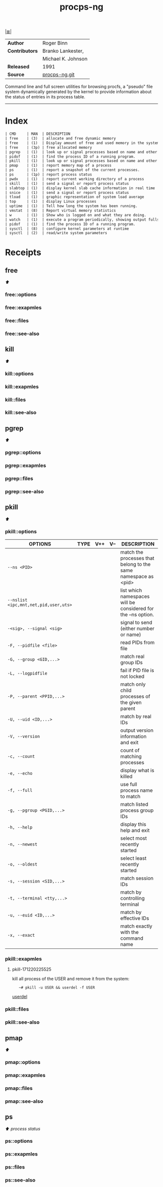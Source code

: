 # File          : cix-procps-ng.org
# Created       : <2015-11-02 Tue 01:14:54 GMT>
# Modified      : <2017-12-20 Wed 23:05:59 GMT> Sharlatan
# Author        : sharlatan
# Sinopsis      : System and process monitoring utilities.

#+OPTIONS: num:nil

[[file:../cix-main.org][|≣|]]
#+TITLE: procps-ng

|----------------+--------------------|
| *Author*       | Roger Binn         |
| *Contributors* | Branko Lankester,  |
|                | Michael K. Johnson |
| *Released*     | 1991               |
| *Source*       | [[https://gitlab.com/procps-ng/procps][procps-ng.git]]      |
|----------------+--------------------|

Command line and full screen utilities for browsing procfs, a "pseudo" file
system dynamically generated by the kernel to provide information about the
status of entries in its process table.
-----

* Index
#+BEGIN_SRC sh  :results output org replace :exports results
../cix-stat.sh mandoc procps-ng
#+END_SRC

#+RESULTS:
#+BEGIN_SRC org
| CMD     | MAN  | DESCRIPTION                                               |
| free    | (3)  | allocate and free dynamic memory                          |
| free    | (1)  | Display amount of free and used memory in the system      |
| free    | (3p) | free allocated memory                                     |
| pgrep   | (1)  | look up or signal processes based on name and other at... |
| pidof   | (1)  | find the process ID of a running program.                 |
| pkill   | (1)  | look up or signal processes based on name and other at... |
| pmap    | (1)  | report memory map of a process                            |
| ps      | (1)  | report a snapshot of the current processes.               |
| ps      | (1p) | report process status                                     |
| pwdx    | (1)  | report current working directory of a process             |
| skill   | (1)  | send a signal or report process status                    |
| slabtop | (1)  | display kernel slab cache information in real time        |
| snice   | (1)  | send a signal or report process status                    |
| tload   | (1)  | graphic representation of system load average             |
| top     | (1)  | display Linux processes                                   |
| uptime  | (1)  | Tell how long the system has been running.                |
| vmstat  | (8)  | Report virtual memory statistics                          |
| w       | (1)  | Show who is logged on and what they are doing.            |
| watch   | (1)  | execute a program periodically, showing output fullscreen |
| pidof   | (1)  | find the process ID of a running program.                 |
| sysctl  | (8)  | configure kernel parameters at runtime                    |
| sysctl  | (2)  | read/write system parameters                              |
#+END_SRC

* Receipts
** free                                                                         
[[Index][⬆]]
*** free::options
*** free::exapmles
*** free::files
*** free::see-also
** kill                                                                         
[[Index][⬆]]
*** kill::options
*** kill::exapmles
*** kill::files
*** kill::see-also
** pgrep                                                                        
[[Index][⬆]]
*** pgrep::options
*** pgrep::exapmles
*** pgrep::files
*** pgrep::see-also
** pkill                                                                        
[[Index][⬆]]
*** pkill::options
| OPTIONS                               | TYPE | V++ | V-- | DESCRIPTION                                                    |
|---------------------------------------+------+-----+-----+----------------------------------------------------------------|
| =--ns <PID>=                          |      |     |     | match the processes that belong to the same namespace as <pid> |
| =--nslist <ipc,mnt,net,pid,user,uts>= |      |     |     | list which namespaces will be considered for the --ns option.  |
| =-<sig>, --signal <sig>=              |      |     |     | signal to send (either number or name)                         |
| =-F, --pidfile <file>=                |      |     |     | read PIDs from file                                            |
| =-G, --group <GID,...>=               |      |     |     | match real group IDs                                           |
| =-L, --logpidfile=                    |      |     |     | fail if PID file is not locked                                 |
| =-P, --parent <PPID,...>=             |      |     |     | match only child processes of the given parent                 |
| =-U, --uid <ID,...>=                  |      |     |     | match by real IDs                                              |
| =-V, --version=                       |      |     |     | output version information and exit                            |
| =-c, --count=                         |      |     |     | count of matching processes                                    |
| =-e, --echo=                          |      |     |     | display what is killed                                         |
| =-f, --full=                          |      |     |     | use full process name to match                                 |
| =-g, --pgroup <PGID,...>=             |      |     |     | match listed process group IDs                                 |
| =-h, --help=                          |      |     |     | display this help and exit                                     |
| =-n, --newest=                        |      |     |     | select most recently started                                   |
| =-o, --oldest=                        |      |     |     | select least recently started                                  |
| =-s, --session <SID,...>=             |      |     |     | match session IDs                                              |
| =-t, --terminal <tty,...>=            |      |     |     | match by controlling terminal                                  |
| =-u, --euid <ID,...>=                 |      |     |     | match by effective IDs                                         |
| =-x, --exact=                         |      |     |     | match exactly with the command name                            |
|---------------------------------------+------+-----+-----+----------------------------------------------------------------|
*** pkill::exapmles
**** pkill-171220225525
kill all process of the USER and remove it from the system:
:    ~# pkill -u USER && userdel -f USER
[[file::*userdel][userdel]]

*** pkill::files
*** pkill::see-also
** pmap                                                                         
[[Index][⬆]]
*** pmap::options
*** pmap::exapmles
*** pmap::files
*** pmap::see-also
** ps                                                                           
 [[Index][⬆]] /process status/
*** ps::options
*** ps::exapmles
*** ps::files
*** ps::see-also
    kill(1), pgrep(1), pkill(1), procstat(1), w(1), kvm(3), libxo(3), strftime(3),
    xo_parse_args(3), mac(4), procfs(5), pstat(8), sysctl(8), mutex(9)
** pwdx                                                                         
[[Index][⬆]]
*** pwdx::options
*** pwdx::exapmles
*** pwdx::files
*** pwdx::see-also
** skill                                                                        
[[Index][⬆]]
*** skill::options
*** skill::exapmles
*** skill::files
*** skill::see-also
** snice                                                                        
[[Index][⬆]]
*** snice::options
*** snice::exapmles
*** snice::files
*** snice::see-also
** sysctl                                                                       
[[Index][⬆]]
*** sysctl::options
*** sysctl::exapmles
*** sysctl::files
*** sysctl::see-also
** tload                                                                        
[[Index][⬆]]
*** tload::options
*** tload::exapmles
*** tload::files
*** tload::see-also
** top                                                                          
[[Index][⬆]]
*** top::options
*** top::exapmles
*** top::files
*** top::see-also
** uptime                                                                       
[[Index][⬆]]
*** uptime::options
*** uptime::exapmles
*** uptime::files
*** uptime::see-also
** vmstat                                                                       
[[Index][⬆]]
*** vmstat::options
*** vmstat::exapmles
*** vmstat::files
*** vmstat::see-also

** w                                                                            
[[Index][⬆]]
*** w::options
*** w::exapmles
*** w::files
*** w::see-also
** watch                                                                        
[[Index][⬆]]
*** watch::options
*** watch::exapmles
*** watch::files
*** watch::see-also
* References

# End of cix-procps-ng.org
